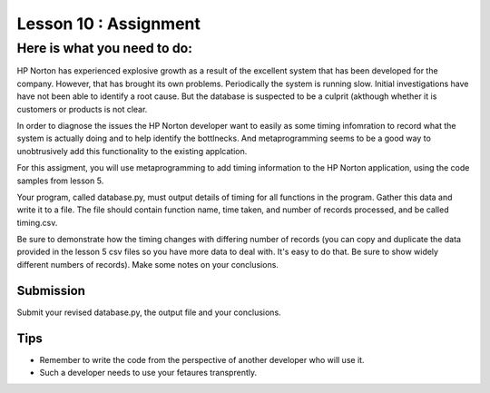 ======================
Lesson 10 : Assignment
======================

Here is what you need to do:
============================

HP Norton has experienced explosive growth as a result of the excellent
system that has been developed for the company. However, that has brought
its own problems. Periodically the system is running slow. Initial
investigations have have not been able to identify a root cause. But the
database is suspected to be a culprit (akthough whether it is customers or
products is not clear.

In order to diagnose the issues the HP Norton developer want to easily as
some timing infomration to record what the system is actually
doing and to help identify the bottlnecks. And metaprogramming seems to be a
good way to unobtrusively add this functionality to the existing applcation.

For this assigment, you will use metaprogramming to add timing
information to the HP Norton application, using the code samples from
lesson 5.

Your program, called database.py, must output details of timing for all functions
in the program. Gather this data and write it to a file. The file should contain 
function name, time taken, and number of records processed, and be called timing.csv.

Be sure to demonstrate how the timing changes with differing number of records
(you can copy and duplicate the data provided in the lesson 5 csv files so you
have more data to deal with. It's easy to do that. Be sure to show widely different
numbers of records). Make some notes on your conclusions.

Submission
----------
Submit your revised database.py, the output file and your conclusions.


Tips
----
- Remember to write the code from the perspective of another developer who
  will use it.
- Such a developer needs to use your fetaures transprently.
